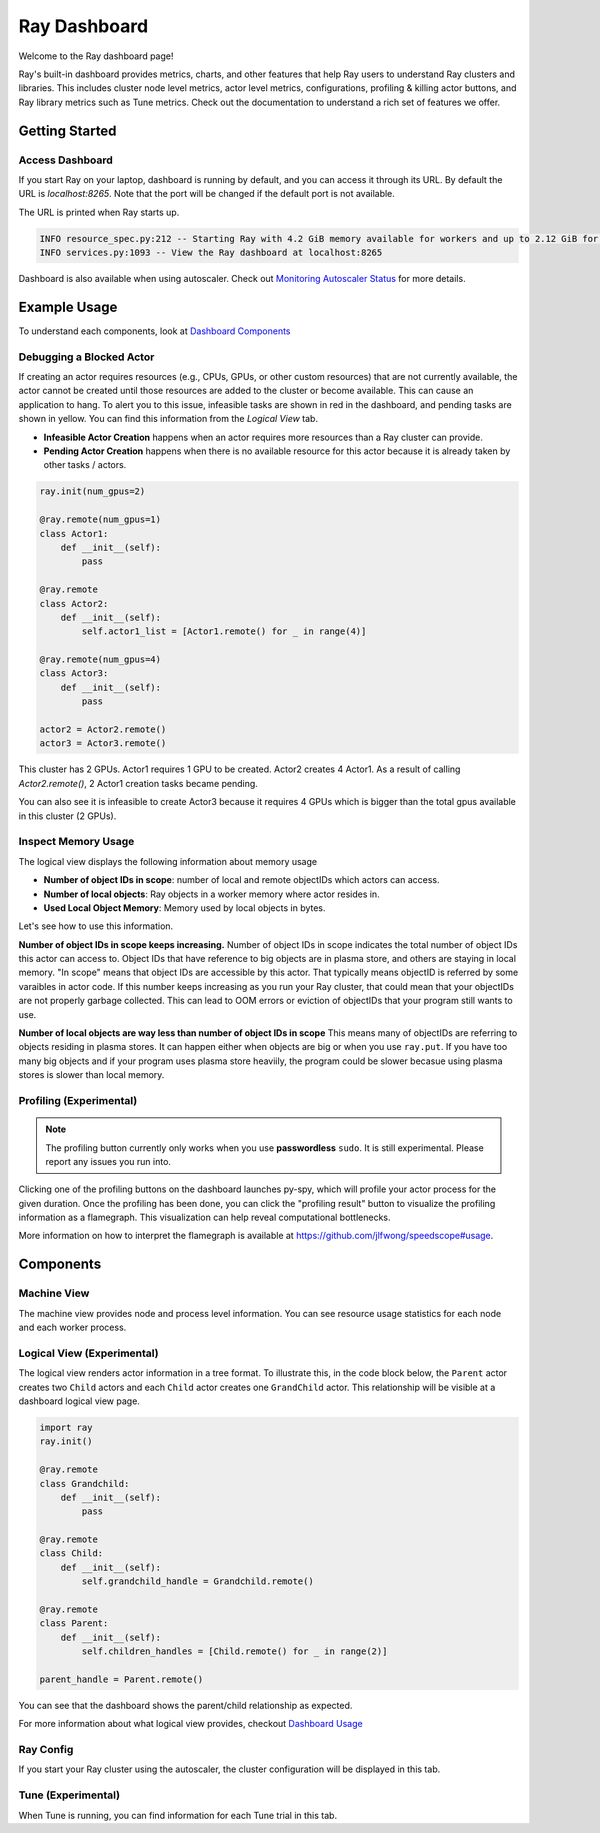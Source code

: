 Ray Dashboard
==============
Welcome to the Ray dashboard page! 

Ray's built-in dashboard provides metrics, charts, and other features that help Ray users to understand Ray clusters and libraries.
This includes cluster node level metrics, actor level metrics, configurations, profiling & killing actor buttons, and Ray library metrics such as Tune metrics. 
Check out the documentation to understand a rich set of features we offer.

Getting Started
---------------
  
Access Dashboard
~~~~~~~~~~~~~~~~
If you start Ray on your laptop, dashboard is running by default, and you can access it through its URL. 
By default the URL is `localhost:8265`. Note that the port will be changed if the default port is not available.

The URL is printed when Ray starts up.

.. code-block:: text

  INFO resource_spec.py:212 -- Starting Ray with 4.2 GiB memory available for workers and up to 2.12 GiB for objects. You can adjust these settings with ray.init(memory=<bytes>, object_store_memory=<bytes>).
  INFO services.py:1093 -- View the Ray dashboard at localhost:8265

Dashboard is also available when using autoscaler. Check out `Monitoring Autoscaler Status <autoscaling.html#monitoring-cluster-status>`_ for more details.

Example Usage
-------------

To understand each components, look at `Dashboard Components <ray-dashboard.html#components>`_

Debugging a Blocked Actor
~~~~~~~~~~~~~~~~~~~~~~~~~
If creating an actor requires resources (e.g., CPUs, GPUs, or other custom resources) that are not currently available, the actor cannot be created until those resources are added to the cluster or become available.
This can cause an application to hang. To alert you to this issue, infeasible tasks are shown in red in the dashboard, and pending tasks are shown in yellow.
You can find this information from the `Logical View` tab. 

- **Infeasible Actor Creation** happens when an actor requires more resources than a Ray cluster can provide.
- **Pending Actor Creation** happens when there is no available resource for this actor because it is already taken by other tasks / actors.

.. code-block:: python
  
  ray.init(num_gpus=2)

  @ray.remote(num_gpus=1)
  class Actor1:
      def __init__(self):
          pass
  
  @ray.remote
  class Actor2:
      def __init__(self):
          self.actor1_list = [Actor1.remote() for _ in range(4)]

  @ray.remote(num_gpus=4)
  class Actor3:
      def __init__(self):
          pass

  actor2 = Actor2.remote()
  actor3 = Actor3.remote()


.. image:: https://raw.githubusercontent.com/ray-project/Images/master/docs/dashboard/dashboard-pending-infeasible-actors.png
    :align: center

This cluster has 2 GPUs. Actor1 requires 1 GPU to be created. Actor2 creates 4 Actor1. As a result of calling `Actor2.remote()`, 2 Actor1 creation tasks became pending. 

You can also see it is infeasible to create Actor3 because it requires 4 GPUs which is bigger than the total gpus available in this cluster (2 GPUs). 

Inspect Memory Usage
~~~~~~~~~~~~~~~~~~~~
The logical view displays the following information about memory usage

- **Number of object IDs in scope**: number of local and remote objectIDs which actors can access.
- **Number of local objects**: Ray objects in a worker memory where actor resides in.
- **Used Local Object Memory**: Memory used by local objects in bytes.

Let's see how to use this information.

**Number of object IDs in scope keeps increasing.**
Number of object IDs in scope indicates the total number of object IDs this actor can access to. Object IDs that have reference to big objects are in plasma store, and others are staying in local memory. "In scope" means that object IDs are accessible by this actor. That typically means objectID is referred by some varaibles in actor code. 
If this number keeps increasing as you run your Ray cluster, that could mean that your objectIDs are not properly garbage collected. This can lead to OOM errors or eviction of objectIDs that your program still wants to use. 


**Number of local objects are way less than number of object IDs in scope**
This means many of objectIDs are referring to objects residing in plasma stores. It can happen either when objects are big or when you use ``ray.put``. 
If you have too many big objects and if your program uses plasma store heaviily, the program could be slower becasue using plasma stores is slower than local memory.

Profiling (Experimental)
~~~~~~~~~~~~~~~~~~~~~~~~

.. note::

  The profiling button currently only works when you use **passwordless** ``sudo``. 
  It is still experimental. Please report any issues you run into.

.. image:: https://raw.githubusercontent.com/ray-project/images/master/docs/dashboard/dashboard-profiling-buttons.png
    :align: center

Clicking one of the profiling buttons on the dashboard launches py-spy, which will profile your actor process for the given duration. Once the profiling has been done, you can click the "profiling result" button to visualize the profiling information as a flamegraph.
This visualization can help reveal computational bottlenecks.

More information on how to interpret the flamegraph is available at https://github.com/jlfwong/speedscope#usage.

.. image:: https://raw.githubusercontent.com/ray-project/images/master/docs/dashboard/dashboard-profiling.png
    :align: center

Components
-----------

Machine View
~~~~~~~~~~~~
The machine view provides node and process level information. You can see resource usage statistics for each node and each worker process.

Logical View (Experimental)
~~~~~~~~~~~~~~~~~~~~~~~~~~~~
The logical view renders actor information in a tree format. To illustrate this, in the code block below, the ``Parent`` actor creates two ``Child`` actors and each ``Child`` actor creates one ``GrandChild`` actor.
This relationship will be visible at a dashboard logical view page.

.. code-block:: python

  import ray
  ray.init()

  @ray.remote
  class Grandchild:
      def __init__(self):
          pass

  @ray.remote
  class Child:
      def __init__(self):
          self.grandchild_handle = Grandchild.remote()
  
  @ray.remote
  class Parent:
      def __init__(self):
          self.children_handles = [Child.remote() for _ in range(2)]

  parent_handle = Parent.remote()

You can see that the dashboard shows the parent/child relationship as expected. 

.. image:: https://raw.githubusercontent.com/ray-project/images/master/docs/dashboard/dashboard-tree-actors.png
    :align: center

For more information about what logical view provides, checkout `Dashboard Usage <ray-dashboard.html#example-usage>`_


Ray Config
~~~~~~~~~~~~
If you start your Ray cluster using the autoscaler, the cluster configuration will be displayed in this tab.


Tune (Experimental)
~~~~~~~~~~~~~~~~~~~
When Tune is running, you can find information for each Tune trial in this tab.